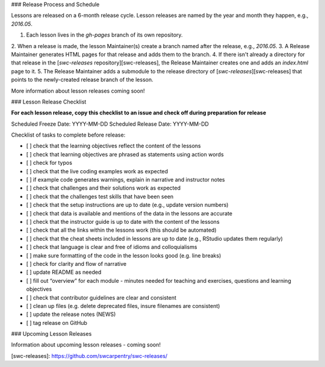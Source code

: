 ### Release Process and Schedule

Lessons are released on a 6-month release cycle. Lesson releases are
named by the year and month they happen, e.g., `2016.05`.

1.  Each lesson lives in the `gh-pages` branch of its own repository.
2.  When a release is made,
the lesson Maintainer(s) create a branch named after the release,
e.g., `2016.05`.
3.  A Release Maintainer generates HTML pages for that release and adds them to the branch.
4.  If there isn't already a directory for that release in the [`swc-releases` repository][swc-releases],
the Release Maintainer creates one
and adds an `index.html` page to it.
5.  The Release Maintainer adds a submodule to the release directory of [`swc-releases`][swc-releases]
that points to the newly-created release branch of the lesson.

More information about lesson releases coming soon!

### Lesson Release Checklist

**For each lesson release, copy this checklist to an issue and check off
during preparation for release**

Scheduled Freeze Date:   YYYY-MM-DD  
Scheduled Release Date:  YYYY-MM-DD  

Checklist of tasks to complete before release:

- [ ] check that the learning objectives reflect the content of the lessons
- [ ] check that learning objectives are phrased as statements using action words
- [ ] check for typos
- [ ] check that the live coding examples work as expected
- [ ] if example code generates warnings, explain in narrative and instructor notes
- [ ] check that challenges and their solutions work as expected
- [ ] check that the challenges test skills that have been seen
- [ ] check that the setup instructions are up to date (e.g., update version numbers)
- [ ] check that data is available and mentions of the data in the lessons are accurate
- [ ] check that the instructor guide is up to date with the content of the lessons
- [ ] check that all the links within the lessons work (this should be automated)
- [ ] check that the cheat sheets included in lessons are up to date (e.g., RStudio updates them regularly)
- [ ] check that language is clear and free of idioms and colloquialisms
- [ ] make sure formatting of the code in the lesson looks good (e.g. line breaks)
- [ ] check for clarity and flow of narrative
- [ ] update README as needed
- [ ] fill out “overview” for each module - minutes needed for teaching and exercises, questions and learning objectives
- [ ] check that contributor guidelines are clear and consistent
- [ ] clean up files (e.g. delete deprecated files, insure filenames are consistent)
- [ ] update the release notes (NEWS)
- [ ] tag release on GitHub




### Upcoming Lesson Releases

Information about upcoming lesson releases - coming soon!

[swc-releases]: https://github.com/swcarpentry/swc-releases/
